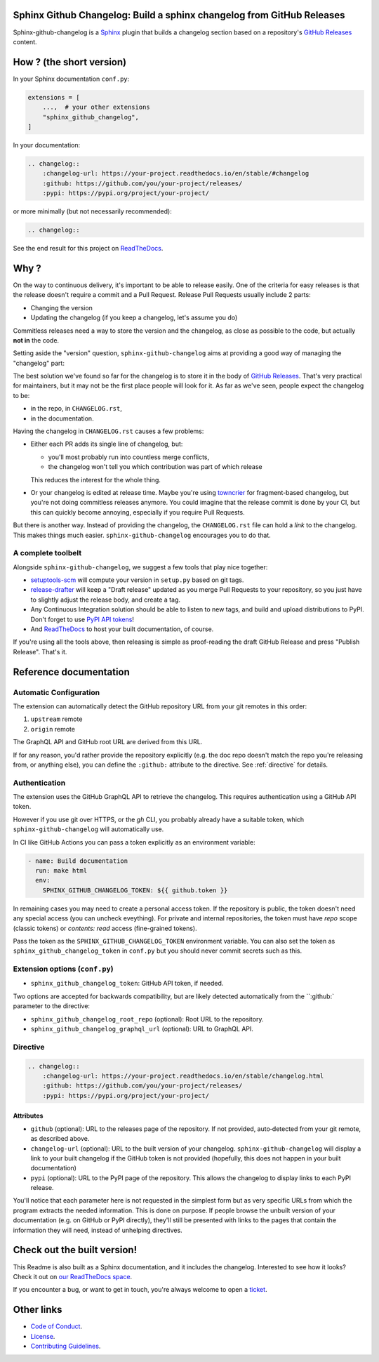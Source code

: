 Sphinx Github Changelog: Build a sphinx changelog from GitHub Releases
======================================================================

.. image:: https://img.shields.io/pypi/v/sphinx-github-changelog?logo=pypi&logoColor=white
    :target: https://pypi.org/pypi/sphinx-github-changelog
    :alt: Deployed to PyPI

.. image:: https://img.shields.io/pypi/pyversions/sphinx-github-changelog?logo=pypi&logoColor=white
    :target: https://pypi.org/pypi/sphinx-github-changelog
    :alt: Deployed to PyPI

.. image:: https://img.shields.io/github/stars/ewjoachim/sphinx-github-changelog?logo=github
    :target: https://github.com/ewjoachim/sphinx-github-changelog/
    :alt: GitHub Repository

.. image:: https://img.shields.io/github/actions/workflow/status/ewjoachim/sphinx-github-changelog/ci.yml?logo=github&branch=main
    :target: https://github.com/ewjoachim/sphinx-github-changelog/actions?workflow=CI
    :alt: Continuous Integration

.. image:: https://img.shields.io/readthedocs/sphinx-github-changelog?logo=read-the-docs&logoColor=white
    :target: http://sphinx-github-changelog.readthedocs.io/en/latest/?badge=latest
    :alt: Documentation

.. image:: https://img.shields.io/endpoint?logo=codecov&logoColor=white&url=https://raw.githubusercontent.com/wiki/ewjoachim/sphinx-github-changelog/coverage-comment-badge.json
    :target: https://github.com/marketplace/actions/coverage-comment
    :alt: Coverage

.. image:: https://img.shields.io/github/license/ewjoachim/sphinx-github-changelog?logo=open-source-initiative&logoColor=white
    :target: https://github.com/ewjoachim/sphinx-github-changelog/blob/master/LICENSE
    :alt: MIT License

.. image:: https://img.shields.io/badge/Contributor%20Covenant-v1.4%20adopted-ff69b4.svg
    :target: https://github.com/ewjoachim/sphinx-github-changelog/blob/master/CODE_OF_CONDUCT.md
    :alt: Contributor Covenant

Sphinx-github-changelog is a Sphinx_ plugin that builds a changelog section based on
a repository's `GitHub Releases`_ content.

.. _Sphinx: https://www.sphinx-doc.org/en/master/
.. _`GitHub Releases`: https://docs.github.com/en/github/administering-a-repository/about-releases

How ? (the short version)
=========================

In your Sphinx documentation ``conf.py``:

.. code-block:: python

    extensions = [
        ...,  # your other extensions
        "sphinx_github_changelog",
    ]

In your documentation:

.. code-block:: restructuredtext

    .. changelog::
        :changelog-url: https://your-project.readthedocs.io/en/stable/#changelog
        :github: https://github.com/you/your-project/releases/
        :pypi: https://pypi.org/project/your-project/

or more minimally (but not necessarily recommended):

.. code-block:: restructuredtext

    .. changelog::


See the end result for this project on ReadTheDocs__.

.. __: https://sphinx-github-changelog.readthedocs.io/en/stable/#changelog

Why ?
=====

On the way to continuous delivery, it's important to be able to release easily.
One of the criteria for easy releases is that the release doesn't require a commit and
a Pull Request. Release Pull Requests usually include 2 parts:

- Changing the version
- Updating the changelog (if you keep a changelog, let's assume you do)

Commitless releases need a way to store the version and the changelog, as close as
possible to the code, but actually **not in** the code.

Setting aside the "version" question, ``sphinx-github-changelog`` aims at providing
a good way of managing the "changelog" part:

The best solution we've found so far for the changelog is to store it in the body of
`GitHub Releases`_. That's very practical for maintainers, but it may not be the first
place people will look for it. As far as we've seen, people expect the changelog to
be:

- in the repo, in ``CHANGELOG.rst``,
- in the documentation.

Having the changelog in ``CHANGELOG.rst`` causes a few problems:

- Either each PR adds its single line of changelog, but:

  - you'll most probably run into countless merge conflicts,
  - the changelog won't tell you which contribution was part of which release

  This reduces the interest for the whole thing.

- Or your changelog is edited at release time. Maybe you're using towncrier_ for
  fragment-based changelog, but you're not doing commitless releases anymore. You could
  imagine that the release commit is done by your CI, but this can quickly become
  annoying, especially if you require Pull Requests.

But there is another way. Instead of providing the changelog, the ``CHANGELOG.rst``
file can hold a *link* to the changelog. This makes things much easier.
``sphinx-github-changelog`` encourages you to do that.

A complete toolbelt
-------------------

Alongside ``sphinx-github-changelog``, we suggest a few tools that play nice together:

- `setuptools-scm`_ will compute your version in ``setup.py`` based on git tags.
- `release-drafter`_ will keep a "Draft release" updated as you merge Pull Requests to
  your repository, so you just have to slightly adjust the release body, and create a
  tag.
- Any Continuous Integration solution should be able to listen to new tags, and build
  and upload distributions to PyPI. Don't forget to use `PyPI API tokens`_!
- And ReadTheDocs_ to host your built documentation, of course.

.. _`setuptools-scm`: https://pypi.org/project/setuptools-scm/
.. _`release-drafter`: https://help.github.com/en/github/administering-a-repository/about-releases
.. _towncrier: https://pypi.org/project/towncrier/
.. _`PyPI API tokens`: https://pypi.org/help/#token
.. _ReadTheDocs: https://readthedocs.org/

If you're using all the tools above, then releasing is simple as proof-reading the
draft GitHub Release and press "Publish Release". That's it.

Reference documentation
=======================

Automatic Configuration
-----------------------

The extension can automatically detect the GitHub repository URL from your
git remotes in this order:

1. ``upstream`` remote
2. ``origin`` remote

The GraphQL API and GitHub root URL are derived from this URL.

If for any reason, you'd rather provide the repository explicitly (e.g. the doc
repo doesn't match the repo you're releasing from, or anything else), you can
define the ``:github:`` attribute to the directive. See :ref:`directive` for
details.


Authentication
--------------

The extension uses the GitHub GraphQL API to retrieve the changelog. This
requires authentication using a GitHub API token.

However if you use git over HTTPS, or the `gh` CLI, you probably already have a
suitable token, which ``sphinx-github-changelog`` will automatically use.

In CI like GitHub Actions you can pass a token explicitly as an environment
variable:

.. code-block:: yaml

    - name: Build documentation
      run: make html
      env:
        SPHINX_GITHUB_CHANGELOG_TOKEN: ${{ github.token }}

In remaining cases you may need to create a personal access token. If the
repository is public, the token doesn't need any special access (you can
uncheck eveything). For private and internal repositories, the token must
have `repo` scope (classic tokens) or `contents: read` access (fine-grained
tokens).

Pass the token as the ``SPHINX_GITHUB_CHANGELOG_TOKEN`` environment variable.
You can also set the token as ``sphinx_github_changelog_token`` in ``conf.py``
but you should never commit secrets such as this.


Extension options (``conf.py``)
-------------------------------

- ``sphinx_github_changelog_token``: GitHub API token, if needed.

Two options are accepted for backwards compatibility, but are likely detected
automatically from the ``:github:` parameter to the directive:

- ``sphinx_github_changelog_root_repo`` (optional): Root URL to the repository.
- ``sphinx_github_changelog_graphql_url`` (optional): URL to GraphQL API.

.. _ReadTheDocs: https://readthedocs.org/

.. _directive:

Directive
---------

.. code-block:: restructuredtext

    .. changelog::
        :changelog-url: https://your-project.readthedocs.io/en/stable/changelog.html
        :github: https://github.com/you/your-project/releases/
        :pypi: https://pypi.org/project/your-project/

Attributes
~~~~~~~~~~

- ``github`` (optional): URL to the releases page of the repository.
  If not provided, auto‑detected from your git remote, as described above.
- ``changelog-url`` (optional): URL to the built version of your changelog.
  ``sphinx-github-changelog`` will display a link to your built changelog if the GitHub
  token is not provided (hopefully, this does not happen in your built documentation)
- ``pypi`` (optional): URL to the PyPI page of the repository. This allows the changelog
  to display links to each PyPI release.

You'll notice that each parameter here is not requested in the simplest form but as
very specific URLs from which the program extracts the needed information. This is
done on purpose. If people browse the unbuilt version of your documentation
(e.g. on GitHub or PyPI directly), they'll still be presented with links to the pages
that contain the information they will need, instead of unhelping directives.

.. Below this line is content specific to GitHub / PyPI that will not appear in the
   built doc.
.. end-of-index-doc

Check out the built version!
============================

This Readme is also built as a Sphinx documentation, and it includes the changelog.
Interested to see how it looks? Check it out on `our ReadTheDocs space`_.

.. _`our ReadTheDocs space`: https://sphinx-github-changelog.readthedocs.io/en/stable

If you encounter a bug, or want to get in touch, you're always welcome to open a
ticket_.

.. _ticket: https://github.com/peopledoc/sphinx-github-changelog/issues/new

Other links
===========

- `Code of Conduct <CODE_OF_CONDUCT.rst>`_.
- `License <LICENCE.rst>`_.
- `Contributing Guidelines <CONTRIBUTING.rst>`_.
